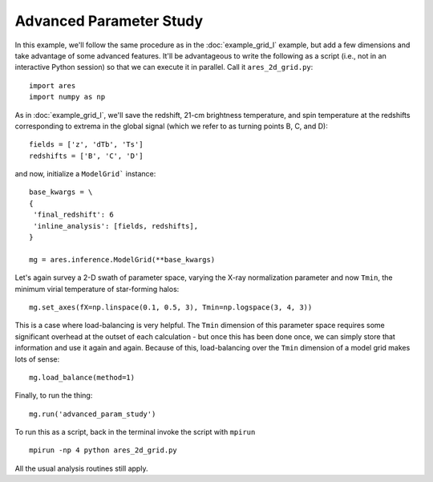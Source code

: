 Advanced Parameter Study
========================
In this example, we'll follow the same procedure as in the :doc:`example_grid_I` 
example, but add a few dimensions and take advantage of some advanced
features. It'll be advantageous to write the following as a script (i.e., not
in an interactive Python session) so that we can execute it in parallel. Call 
it ``ares_2d_grid.py``:

:: 

    import ares
    import numpy as np

As in :doc:`example_grid_I`, we'll save the redshift, 21-cm brightness temperature, and spin 
temperature at the redshifts corresponding to extrema in the global signal (which
we refer to as turning points B, C, and D):

::

    fields = ['z', 'dTb', 'Ts']
    redshifts = ['B', 'C', 'D']

and now, initialize a ``ModelGrid``` instance: 

::

    base_kwargs = \
    {
     'final_redshift': 6
     'inline_analysis': [fields, redshifts], 
    }

    mg = ares.inference.ModelGrid(**base_kwargs)    
    
Let's again survey a 2-D swath of parameter space, varying the X-ray normalization 
parameter and now ``Tmin``, the minimum virial temperature of star-forming halos:

::

    mg.set_axes(fX=np.linspace(0.1, 0.5, 3), Tmin=np.logspace(3, 4, 3))
    
This is a case where load-balancing is very helpful. The ``Tmin`` dimension of 
this parameter space requires some significant overhead at the outset of each 
calculation - but once this has been done once, we can simply store that 
information and use it again and again. Because of this, load-balancing over 
the ``Tmin`` dimension of a model grid makes lots of sense:

::

    mg.load_balance(method=1)

Finally, to run the thing:

::

    mg.run('advanced_param_study')		

To run this as a script, back in the terminal invoke the script with ``mpirun`` ::

    mpirun -np 4 python ares_2d_grid.py

All the usual analysis routines still apply.

